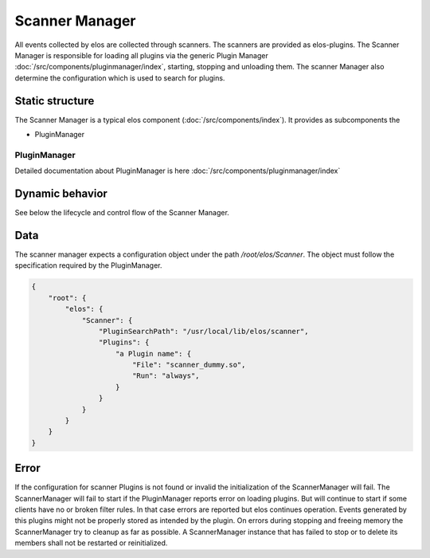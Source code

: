Scanner Manager
===============

All events collected by elos are collected through scanners. The scanners are provided as elos-plugins.
The Scanner Manager is responsible for loading all plugins via the generic Plugin Manager
:doc:`/src/components/pluginmanager/index`, starting, stopping and unloading them.
The scanner Manager also determine the configuration which is used to search
for plugins.


Static structure
----------------

The Scanner Manager is a typical elos component (:doc:`/src/components/index`). It provides as subcomponents the

* PluginManager


PluginManager
~~~~~~~~~~~~~~~~~~

Detailed documentation about PluginManager is here :doc:`/src/components/pluginmanager/index`


Dynamic behavior
----------------

See below the lifecycle and control flow of the Scanner Manager.

.. uml::
   :caption: The lifecycle of the Scanner Manager

   == Initialization ==
   -> ScannerManager: elosScannerManagerInitialize()
   ScannerManager -[#red]> ElosConfig: fetch Scanner plugin configurations

   == Start ==
   -> ScannerManager: elosScannerManagerStart()
   ScannerManager -[#red]> PluginManager: elosPluginManagerLoad()
   ScannerManager <[#blue]-- PluginManager: Return plugin loaded and started
   ScannerManager -[#red]> "Scanner Plugin": load and set client event filters

   == Stop ==
   -> ScannerManager: elosScannerManagerStop()
   ScannerManager -[#red]> "Scanner Plugin": cleanup client event filters
   ScannerManager -[#red]> PluginManager: elosPluginManagerUnload()
   ScannerManager <[#blue]-- PluginManager: Returns result

   == Cleanup ==
   -> ScannerManager: elosScannerManagerDeleteMembers()
   ScannerManager -[#red]> ScannerManager: free resources

Data
----

The scanner manager expects a configuration object under the path
`/root/elos/Scanner`. The object must follow the specification required by
the PluginManager.

.. code-block:: json

   {
       "root": {
           "elos": {
               "Scanner": {
                   "PluginSearchPath": "/usr/local/lib/elos/scanner",
                   "Plugins": {
                       "a Plugin name": {
                           "File": "scanner_dummy.so",
                           "Run": "always",
                       }
                   }
               }
           }
       }
   }

Error
-----

If the configuration for scanner Plugins is not found or invalid the
initialization of the ScannerManager will fail. The ScannerManager will fail to
start if the PluginManager reports error on loading plugins. But will continue
to start if some clients have no or broken filter rules. In that case errors
are reported but elos continues operation. Events generated by this plugins might
not be properly stored as intended by the plugin.
On errors during stopping and freeing memory the ScannerManager try to cleanup
as far as possible. A ScannerManager instance that has failed to stop or to
delete its members shall not be restarted or reinitialized.

